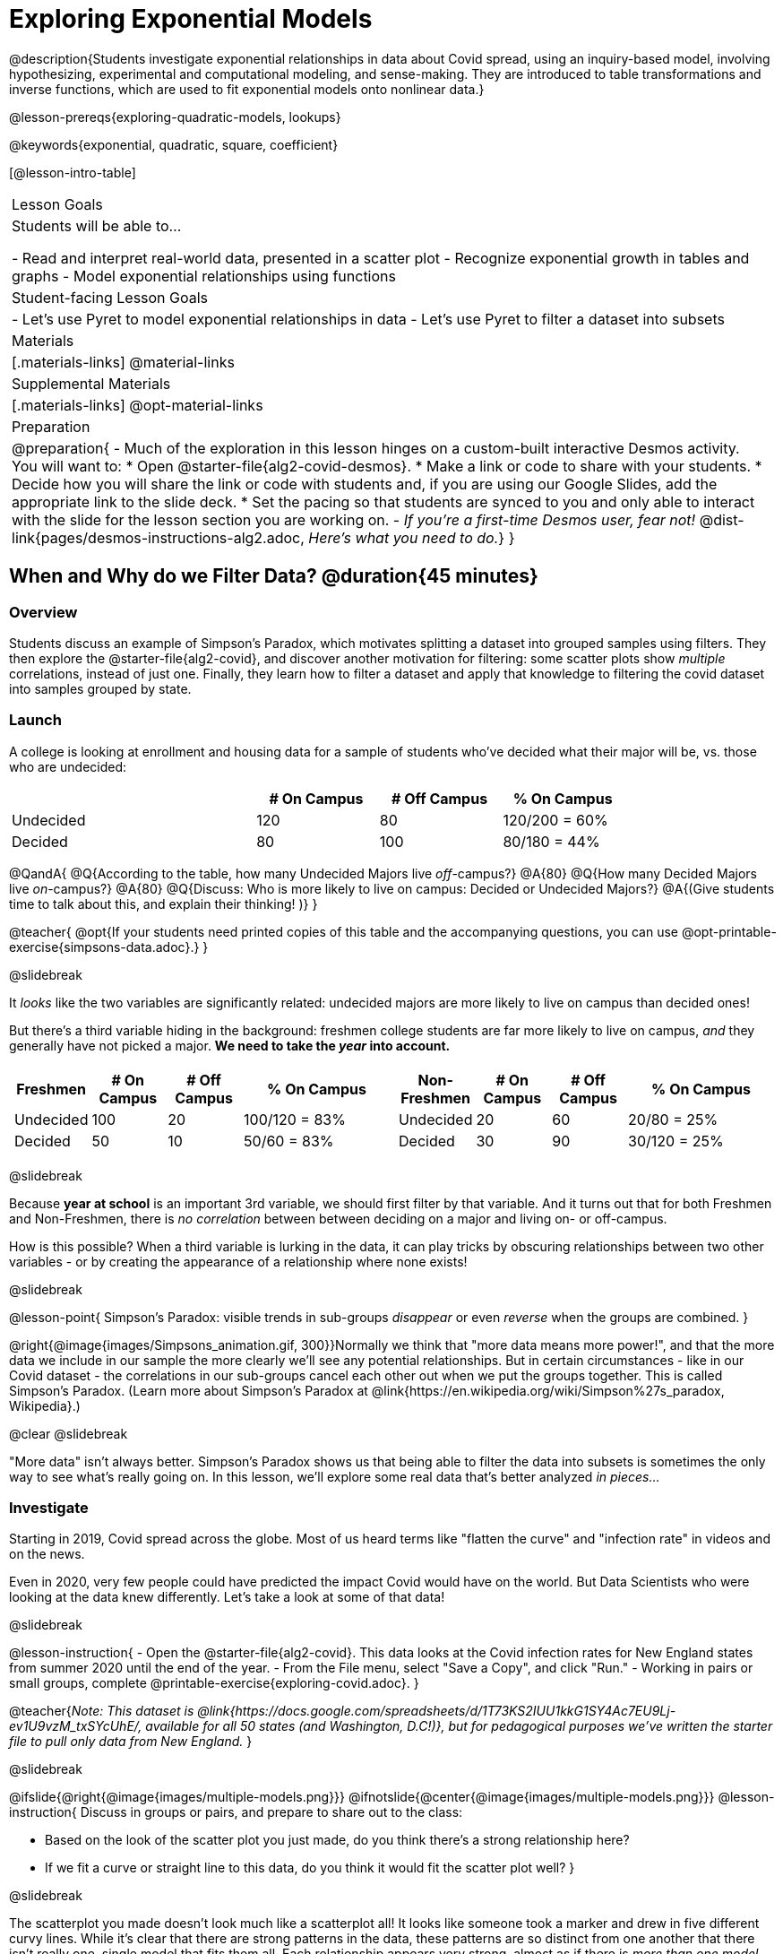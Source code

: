 [.beta]
= Exploring Exponential Models

@description{Students investigate exponential relationships in data about Covid spread, using an inquiry-based model, involving hypothesizing, experimental and computational modeling, and sense-making. They are introduced to table transformations and inverse functions, which are used to fit exponential models onto nonlinear data.}

@lesson-prereqs{exploring-quadratic-models, lookups}

@keywords{exponential, quadratic, square, coefficient}

[@lesson-intro-table]
|===

| Lesson Goals
| Students will be able to...

- Read and interpret real-world data, presented in a scatter plot
- Recognize exponential growth in tables and graphs
- Model exponential relationships using functions

| Student-facing Lesson Goals
|

- Let's use Pyret to model exponential relationships in data
- Let's use Pyret to filter a dataset into subsets

| Materials
|[.materials-links]
@material-links

| Supplemental Materials
|[.materials-links]
@opt-material-links

| Preparation
| 
@preparation{
- Much of the exploration in this lesson hinges on a custom-built interactive Desmos activity. + 
You will want to:
 * Open @starter-file{alg2-covid-desmos}.
 * Make a link or code to share with your students.
 * Decide how you will share the link or code with students and, if you are using our Google Slides, add the appropriate link to the slide deck.
 * Set the pacing so that students are synced to you and only able to interact with the slide for the lesson section you are working on.
- _If you're a first-time Desmos user, fear not!_ @dist-link{pages/desmos-instructions-alg2.adoc, _Here's what you need to do._}
}
|===

== When and Why do we Filter Data? @duration{45 minutes}

=== Overview
Students discuss an example of Simpson's Paradox, which motivates splitting a dataset into grouped samples using filters. They then explore the @starter-file{alg2-covid}, and discover another motivation for filtering: some scatter plots show _multiple_ correlations, instead of just one. Finally, they learn how to filter a dataset and apply that knowledge to filtering the covid dataset into samples grouped by state.

=== Launch

A college is looking at enrollment and housing data for a sample of students who've decided what their major will be, vs. those who are undecided:

[cols="2a,^1a,^1a,^1a", options="header", width="80%"]
|===
|   			| # On Campus 	| # Off Campus	| % On Campus
| Undecided		| 120			|  80			|  120/200 = 60%
| Decided		|  80			| 100			|   80/180 = 44%
|===

@QandA{
@Q{According to the table, how many Undecided Majors live _off_-campus?}
@A{80}
@Q{How many Decided Majors live _on_-campus?}
@A{80}
@Q{Discuss: Who is more likely to live on campus: Decided or Undecided Majors?}
@A{(Give students time to talk about this, and explain their thinking!	)}
}

@teacher{
@opt{If your students need printed copies of this table and the accompanying questions, you can use @opt-printable-exercise{simpsons-data.adoc}.}
}

@slidebreak

It _looks_ like the two variables are significantly related: undecided majors are more likely to live on campus than decided ones!

But there's a third variable hiding in the background: freshmen college students are far more likely to live on campus, _and_ they generally have not picked a major. *We need to take the _year_ into account.*

[cols="^1a,^1a", strips="none", grid="none", frame="none"]
|===
|
[cols="^1a,^1a,^1a,^2a", options="header"]
!===
! *Freshmen*     ! # On Campus     ! # Off Campus  ! % On Campus
! Undecided      ! 100             ! 20            ! 100/120 = 83%
! Decided        !  50             ! 10            !  50/60  = 83%
!===

|
[cols="^1a,^1a,^1a,^2a", options="header"]
!===
! *Non-Freshmen* ! # On Campus     ! # Off Campus  ! % On Campus
! Undecided      !  20             ! 60            !  20/80 = 25%
! Decided        !  30             ! 90            !  30/120 = 25%
!===
|===

@slidebreak

Because *year at school* is an important 3rd variable, we should first filter by that variable. And it turns out that for both Freshmen and Non-Freshmen, there is _no correlation_ between between deciding on a major and living on- or off-campus.

How is this possible? When a third variable is lurking in the data, it can play tricks by obscuring relationships between two other variables - or by creating the appearance of a relationship where none exists!

@slidebreak

@lesson-point{
Simpson's Paradox: visible trends in sub-groups _disappear_ or even _reverse_ when the groups are combined.
}

@right{@image{images/Simpsons_animation.gif, 300}}Normally we think that "more data means more power!", and that the more data we include in our sample the more clearly we'll see any potential relationships. But in certain circumstances - like in our Covid dataset - the correlations in our sub-groups cancel each other out when we put the groups together. This is called Simpson's Paradox. (Learn more about Simpson's Paradox at @link{https://en.wikipedia.org/wiki/Simpson%27s_paradox, Wikipedia}.)

@clear
@slidebreak

"More data" isn't always better. Simpson's Paradox shows us that being able to filter the data into subsets is sometimes the only way to see what's really going on. In this lesson, we'll explore some real data that's better analyzed _in pieces..._

=== Investigate

Starting in 2019, Covid spread across the globe. Most of us heard terms like "flatten the curve" and "infection rate" in videos and on the news.

Even in 2020, very few people could have predicted the impact Covid would have on the world. But Data Scientists who were looking at the data knew differently. Let's take a look at some of that data!

@slidebreak

@lesson-instruction{
- Open the @starter-file{alg2-covid}. This data looks at the Covid infection rates for New England states from summer 2020 until the end of the year.
- From the File menu, select "Save a Copy", and click "Run."
- Working in pairs or small groups, complete @printable-exercise{exploring-covid.adoc}.
}

@teacher{_Note: This dataset is @link{https://docs.google.com/spreadsheets/d/1T73KS2IUU1kkG1SY4Ac7EU9Lj-ev1U9vzM_txSYcUhE/, available for all 50 states (and Washington, D.C!)}, but for pedagogical purposes we've written the starter file to pull only data from New England._
}

@slidebreak

@ifslide{@right{@image{images/multiple-models.png}}}
@ifnotslide{@center{@image{images/multiple-models.png}}}
@lesson-instruction{
Discuss in groups or pairs, and prepare to share out to the class:

- Based on the look of the scatter plot you just made, do you think there's a strong relationship here?
- If we fit a curve or straight line to this data, do you think it would fit the scatter plot well?
}

@slidebreak

The scatterplot you made doesn't look much like a scatterplot all! It looks like someone took a marker and drew in five different curvy lines. While it's clear that there are strong patterns in the data, these patterns are so distinct from one another that there isn't really one, single model that fits them all. Each relationship appears very strong, almost as if there is _more than one model_ here.

@teacher{Review student answers to confirm that students have made a number of observations:

- There is _more than one_ relationship in this dataset
- Every relationship seems extremely strong
- Most/all relationships appear nonlinear}

@slidebreak

With all these clear, tight curves, we might think this would be a dataset with a very strong relationship. Unfortunately, that's not what we see when we group all the data together!

Datasets like these are very difficult to model all at once, because there will always be lots of points that are far from any single function. But it's not that there's _no relationship_ between the x- and y-variables. Instead, we have several sub-groups each with their own _very strong relationships._

@slidebreak

@QandA{
@Q{We need to break the Covid data up into _grouped samples_, so that all of the data for Rhode Island is in one table, all of the data for Maine is in another, etc.}
@Q{How is a grouped sample different from a random sample?}
@A{A grouped sample is a non-random subset chosen from a larger set. Grouped samples are non-random by design!}
}

@lesson-instruction{
Working in pairs or small groups, complete @printable-exercise{filtering-by-state.adoc}.
}

@slidebreak

The `filter` function consumes a Table and *a helper function!* The helper function is used on every Row of the Table, producing true or false. The `filter` function takes all the Rows for which the helper produced true, and combines them all into a new table.

@teacher{
@opt{While filtering is introduced in this lesson, the primary goal is for students to explore exponential functions. If your students need more practice with filtering - or wish to filter their own datasets - we recommend checking out the @lesson-link{filtering-and-building} lesson.}
}


=== Common Misconceptions
It's extremely common for students to think that filtering a table _changes the original table_. This is NOT how it works in Pyret! Instead, the `filter` function always produces a _new_ table, containing only the Rows for which the supplied function evaluates to `true`.

=== Synthesize

@QandA{
@Q{In what other situations would it be useful to filter a dataset?}
@Q{Can you think of other examples where Simpson's Paradox might arise?}
@A{When comparing one country's schools to another's, a researcher finds that students living in poverty in country A outperform students living in poverty in country B. They also find that the wealthy students in A outperform their wealthy peers in B. In fact, for every income level, country A outperforms country B! But if country B has less child poverty overall, it will still outperform A.}
@A{Another, thoroughly-explained example involving soft drinks can be found @link{https://towardsdatascience.com/simpsons-paradox-and-interpreting-data-6a0443516765, on this web page}.}
}

== Looking for Patterns	@duration{45 minutes}

=== Overview

Students explore their newly-filtered `MA-table` dataset, trying to fit different kinds of models to it. This section makes heavy use of interactive slider activities we've built in Desmos to support open-ended experimentation.

=== Launch

@lesson-instruction{
- Open the @starter-file{alg2-covid}.
- Make a scatter-plot showing the Covid infection rate for Massachusetts.
- What kind of model do you think would fit this best?
}

@strategy{Why just New England, starting from June 9th?!?}{


We have _artificially constrained this dataset_, showing only the data from June 9th to December 26th, 2020. We've made this choice in order to showcase the most purely-exponential behavior of the infection curve, for the sake of this lessons' math learning goals.

For students who are farther along, we recommend showing them _all_ the data through 2020, starting in January rather than June. The first portion of the infection curve shows a gradual, linear growth pattern before exploding in the Fall of 2020. This is _polynomial_ behavior, where a linear term dominates when the exponential term is small.

Based on the strength of your students, we encourage you to choose the data that best fits your learning goals. You may also wish to return to full dataset later on, once students are comfortable with polynomial functions.

To use all available data, open the @starter-file{alg2-covid} and change the source sheet on line 7 from `"New England"` to `"All"`
}


=== Investigate

@teacher{Make sure you have created a link or code for your class to @starter-file{alg2-covid-desmos} and synced the class to the first slide.}

@lesson-instruction{
Complete @printable-exercise{linear-models.adoc}, using the first slide of @starter-file{alg2-covid-desmos}.
}

@slidebreak

Linear models capture _straight-line relationships_, where one quantity varies proportionally based on another. In linear models, we expect the response variable to grow by equal amounts over equal intervals in the explanatory variable.

@lesson-instruction{
Are linear models a good fit for this data? Why or why not?
}

@teacher{Have students share their resulting models. Which one fits best?}

@slidebreak{InvestigateR}

@right{@image{images/MA-covid-linear.png, 300}} If we make the line go from the start to the peak of the curve, almost all of the points bulge out below our line of best fit. If we make the line hit the bottom of the curve, all the points fall above it. Splitting the difference (orange line) is better than both of those options, and we might even get a pretty small @math{S}! But ultimately, straight-line, linear models just don't behave like this curve, and we'll never get the _best-possible fit_ with them.  *It's growing too fast to be fit with a linear model that grows at a constant rate!*

@teacher{Make sure you've advanced your teacher dashboard of @starter-file{alg2-covid-desmos} to the second slide so that students are looking at the correct screen.}

@slidebreak

@lesson-instruction{
- Complete @printable-exercise{quadratic-models.adoc}, using the second slide of @starter-file{alg2-covid-desmos}.
- Are quadratic models a good fit for this data? Why or why not?
}

@teacher{Have students share their resulting models. Which one fits best?}

@slidebreak

Quadratic models capture _parabolic relationships_, where one quantity varies based on the square of another. In quadratic models, we expect the response variable to grow by differing amounts over equal intervals in the explanatory variable.

@right{@image{images/MA-covid-quadratic.png, 300}}Quadratic models change their rate of growth over time, which definitely makes them a better fit for this data than linear ones. It's very likely we could find a quadratic model with a pretty low @math{S}-value! But this data starts out almost flat and then suddenly takes off like a rocket - quadratic models just don't have that kind of explosive growth, so our model will never be as good as it _could_ be.

=== Synthesize

- Do you think the data for MA shows a linear relationship? Why or why not?
- Do you think this data shows a quadratic relationship? Why or why not?
- Do you think this data shows some other kind of relationship? Why or why not?

== Exponential Functions @duration{55 minutes}

=== Overview
Having identified that the Covid scatter plot is neither linear nor quadratic, students learn about characteristics of exponential functions in tabular, graphical, and function notation form.

=== Launch

++++
<style>
.growth td { padding: 0; }
</style>
++++

Let's review what we know about the behavior of the models we've seen so far:

@right{@image{images/difference-table-linear.png}}Remember that linear functions grow by _fixed intervals,_ so the rate of change is _constant_. In the table shown here, each time the x-value increases by 1, we see that the y-value increases by 2. This is true for any set of equal-sized intervals: a line needs to slope up or down at a constant rate in order to be a straight line! +
*If the "growth" is constant, the relationship is linear.*

@clear
@slidebreak

@right{@image{images/difference-table-quadratic.png}}Quadratic functions grow by intervals that _increase by fixed amounts!_ In the table to the right, the blue arrows show a differently-sized jump between identical intervals, meaning _the function is definitely not linear!_ However, if we take a look at the _difference between those differences_(shown in red), we're back to constant growth! +
*If the "growth of the growth" is constant, the relationship is quadratic.*

@clear

There is, however, a class of functions that grows even faster than quadratics: @vocab{exponential functions}.

@slidebreak

@right{@image{images/difference-table-exponential-1.png}}If we try to calculate the growth between the y-values, we can immediately tell it's not linear. But then if we try to calculate the "growth of the growth", we see that it's not quadratic either. +
{empty} +
Even if we calculate the "growth of the _growth of the growth_" (shown in green)... we still haven't found a constant. In fact, each of these "growths" just repeats the original pattern of y-values! +
{empty} +
Something is making this function grow *so fast* that our attempt to calculate the rate of change fails to simplify anything.

@clear
@slidebreak

@right{@image{images/difference-table-exponential-2.png}} +
Exponential functions grow so rapidly that looking for "what is _added_ to y?" isn't helpful at all. +
{empty} +
The only way to talk about their growth is to start noticing "what is y being _multiplied_ by?" +
{empty} +
*In this case, we can see that the y-values are doubling each time!*

@clear
@slidebreak

@lesson-instruction{
- Complete @printable-exercise{classifying-tables.adoc}
- Be ready to discuss your answers with the class!
}

=== Investigate

We generally write exponential functions like this: @math{f(x) = ab^x + k}. +
Let's explore what each coefficient means!

@teacher{Make sure you've advanced your teacher dashboard of @starter-file{alg2-covid-desmos} to the third slide so that students are looking at the correct screen.}

@lesson-instruction{
Use the third slide of @starter-file{alg2-covid-desmos} to complete the first section ("base") of @printable-exercise{graphing-models.adoc}.
}

@teacher{
Review students answers, and then debrief via class discussion. Invite students to consider what new information they have gained by looking at graphical representations rather than tables.}

@slidebreak

*The base of an exponential function (@math{b})* must *always be positive*, because exponential functions grow and decay uniformly. A negative @math{b} would bounce from one side of the y-axis to another. When raised to a fractional power, negative values of @math{b} might also lead to things like @math{\sqrt{-2}}!

[cols="^3a,^3a,^3a", stripes="none", options="header"]
|===
| Exponential Growth
| Flat
| Exponential Decay

| @image{images/growth.png, 150}
| @image{images/flat.png, 150}
| @image{images/decay.png, 150}

| @math{b > 1} +
When the base is *larger* than 1, the function starts flat and then grows by the "percentage greater than 1". A base of 1.25 - @math{(1 + 0.25)} - will grow by 25% each time @math{x} grows by 1. In this instance, the base is also called the @vocab{growth factor}, since it determines how quickly the function grows.

| @math{b = 1} +
When the base is *equal* to 1, the function stays flat without any growth of all (raising 1 to _any_ power will always produce 1!).

| @math{0 < b < 1} +
When the base is *smaller* than 1, the function shrinks by the "amount less than 1". A base of 0.25 - or @math{(1 - 0.75)} - will shrink by 75% each time @math{x} grows by 1. In this instance, the base is also called the @vocab{decay factor}, since it determines how quickly the function shrinks.
|===

@slidebreak

@lesson-instruction{
Use the third slide of @starter-file{alg2-covid-desmos} to complete the second section ("vertical shift") of @printable-exercise{graphing-models.adoc}.
}

An exponential function with a @vocab{growth factor} will always start close to a horizontal line, then gradually shoot up to ever-increasing values. An exponential function with a @vocab{decay factor} will drop quickly, then level out close to a horizontal line. This horizontal line is called an @vocab{asymptote}, and the equation of the line will always be @math{y = k}. 

@slidebreak

*Adjusting @math{k} shifts the asymptote up and down*, along with the rest of the exponential curve that approaches it.

@lesson-instruction{
Use the third slide of @starter-file{alg2-covid-desmos} to complete the last section ("initial value") of @printable-exercise{graphing-models.adoc}.
}

@slidebreak

*The y-intercept appears _differently_ in exponential function definitions than in linear and quadratic definitions:*

- In both linear and quadratic functions, we could cross out the linear or quadratic term when @math{x = 0} (because anything multiplied by zero is zero) and the constant term being added or subtracted in the equation was our y-intercept. 
- But, because any value raised to the power of zero is 1, when @math{x = 0} in exponential equations, part of the exponential term _remains_, for example: @hspace{2em} @math{4(2^0) = 4(1) = 4}. 
- As a result, *the y-intercept of an exponential function is @math{a + k}*.
- When there is no @math{k}-term being added or subtracted, the coefficient @math{a} is the initial value where @math{x = 0}. 
- And, if @math{a} is "missing", the value of the coefficient is @math{1}. @hspace{2em}_After all,_ @math{2^x = 1(2^x)} +
That means that if we don't see @math{a} or @math{k} in an exponential equation, the y-intercept of the function is 1.

@slidebreak

@vocab{Exponential growth} and @vocab{exponential decay} show up all the time!

- Most cells (e.g. bacteria, the cells in a growing fetus, etc) divide every few hours, doubling the number of cells each time. A single cell will split into 2, those 2 cells will split to become 4, which will become 8, then 16, and so on.
- Unstable particles degrade into stable particles over time, emitting radiation as a byproduct. We use the term _half-life_ to refer to the length of time it takes for 50% of the particles in a sample to become stable, leaving behind the other half as radiation-emitting material.
- Money in a savings account grows by a certain percentage each year. 3% growth on $100 would turn into $103. The next year that would become $106.09. And the next year $109.27. Every year there's a little more money to grow. If you start saving early, the account will grow into quite a lot more money down the road.

@teacher{In the following two activities, students will decide whether various scenarios and definitions represent quadratic, linear, or exponential functions. They will also have opportunities to think about and apply their knowledge of growth, decay, initial value, and growth factor.}

@slidebreak

@lesson-instruction{
- Complete @printable-exercise{classifying-descriptions.adoc}.
- What strategies did you use to decide if a function was linear, quadratic, or exponential?
- What new insights did you gain about exponential functions by thinking about them in real-world scenarios?
}

@teacher{Have students share their answers, asking them to notice and wonder about the sequences for the exponential examples. How are these sequences growing or decaying? How is that growth or decay different from what they've seen before? }

=== Synthesize

- You looked at several different representations of exponential functions: tables, graphs, descriptions, and equations.
- Which representation was the _most_ useful for you? Why?
- Which representation was the _least_ useful for you? Why?

== Fitting Exponential Models 	@duration{30 minutes}

=== Overview

Students extend their sampling techniques to exponential relationships. Students continue experimenting in Desmos, but eventually switch back to Pyret to formalize their understanding.

=== Launch

Now that you're familiar with exponential functions, let's use them to model this Covid data!

@slidebreak

@teacher{Direct students to create a scatter plot showing the change in positive Covid cases for `MA-Table`. Then, support them in making educated guesses about the values of @math{a}, @math{b}, and @math{k}. Have students respond to the discussion questions below in pairs or small groups.}

@QandA{
@Q{Does your scatter plot show exponential growth or exponential decay?}
@A{The scatter plot shows growth. The "hockey stick" is pointing up, meaning that positive cases are increasing.}
@Q{Can we make any conclusions about the value of @math{b}? Explain.}
@A{Because we see exponential growth, we know that @math{b} must be greater than one.}
@Q{Can we make any conclusions about the value of @math{k}?}
@Q{Can we make any conclusions about the value of @math{a}? Explain.}
@A{@math{a} must be positive, because the curve is consistently above @math{k}.}
}

=== Investigate

@teacher{Make sure you've advanced your teacher dashboard of @starter-file{alg2-covid-desmos} to the fourth slide so that students are looking at the correct screen. In the next activity, students use Desmos to find promising exponential models, and then fit the model programmatically in Pyret!}

@lesson-instruction{
- Open to the fourth slide of @starter-file{alg2-covid-desmos}, and complete the first section of @printable-exercise{exponential-models.adoc}.
- Use @starter-file{alg2-covid} to complete the rest of the page.
- Is an exponential model a good fit for this data? Why or why not?
}

@opt{@star Build models for _other states_. How do the coefficients differ from state to state? What differences between states could explain the different values of the coefficients?}

@strategy{Precision v. Efficiency in Computation}{

On @printable-exercise{exponential-models.adoc} you'll see a note about the use of `~1` to tell Pyret to prioritize speed over precision. Unlike most calculators that students will engage with, Pyret usually prioritizes precision.

In a math classroom, this is the difference between @math{\frac{2}{3}} rendering as @math{ 0.\overline{666}} or being rounded to 0.666666667.

In data processing, opting to round for speed over preserving precision can have ethical or technical consequences. For example:

1) When calculating a path over an extremely long distance, missing decimal places could result in the Mars Rover missing its destination.

2) For an extremely large population like China, rounding to 10 decimal places might result in discounting an entire sub-population!
}

=== Synthesize

- What makes exponential models different from the linear and quadratic models you've seen before?
- How would you describe the shape of the three models you've seen so far (Linear, Quadratic, and Exponential)?
- Is it always okay for Data Scientists to round off their numbers to speed up computation? Why or why not?


